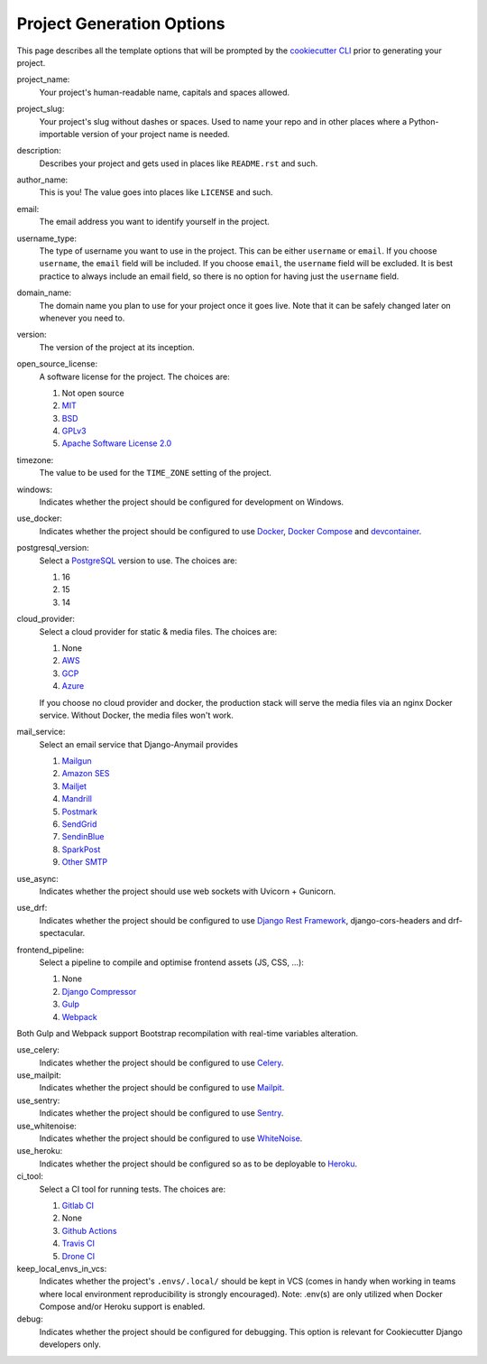 .. _template-options:

Project Generation Options
==========================

This page describes all the template options that will be prompted by the `cookiecutter CLI`_ prior to generating your project.

.. _cookiecutter CLI: https://github.com/cookiecutter/cookiecutter

project_name:
    Your project's human-readable name, capitals and spaces allowed.

project_slug:
    Your project's slug without dashes or spaces. Used to name your repo
    and in other places where a Python-importable version of your project name
    is needed.

description:
    Describes your project and gets used in places like ``README.rst`` and such.

author_name:
    This is you! The value goes into places like ``LICENSE`` and such.

email:
    The email address you want to identify yourself in the project.

username_type:
    The type of username you want to use in the project. This can be either
    ``username`` or ``email``. If you choose ``username``, the ``email`` field
    will be included. If you choose ``email``, the ``username`` field will be
    excluded. It is best practice to always include an email field, so there is
    no option for having just the ``username`` field.

domain_name:
    The domain name you plan to use for your project once it goes live.
    Note that it can be safely changed later on whenever you need to.

version:
    The version of the project at its inception.

open_source_license:
    A software license for the project. The choices are:

    1. Not open source
    2. MIT_
    3. BSD_
    4. GPLv3_
    5. `Apache Software License 2.0`_

timezone:
    The value to be used for the ``TIME_ZONE`` setting of the project.

windows:
    Indicates whether the project should be configured for development on Windows.

use_docker:
    Indicates whether the project should be configured to use Docker_, `Docker Compose`_ and `devcontainer`_.

postgresql_version:
    Select a PostgreSQL_ version to use. The choices are:

    1. 16
    2. 15
    3. 14

cloud_provider:
    Select a cloud provider for static & media files. The choices are:

    1. None
    2. AWS_
    3. GCP_
    4. Azure_

    If you choose no cloud provider and docker, the production stack will serve the media files via an nginx Docker service. Without Docker, the media files won't work.

mail_service:
    Select an email service that Django-Anymail provides

    1. Mailgun_
    2. `Amazon SES`_
    3. Mailjet_
    4. Mandrill_
    5. Postmark_
    6. SendGrid_
    7. SendinBlue_
    8. SparkPost_
    9. `Other SMTP`_

use_async:
    Indicates whether the project should use web sockets with Uvicorn + Gunicorn.

use_drf:
    Indicates whether the project should be configured to use `Django Rest Framework`_, django-cors-headers and drf-spectacular.

frontend_pipeline:
    Select a pipeline to compile and optimise frontend assets (JS, CSS, ...):

    1. None
    2. `Django Compressor`_
    3. `Gulp`_
    4. `Webpack`_

Both Gulp and Webpack support Bootstrap recompilation with real-time variables alteration.

use_celery:
    Indicates whether the project should be configured to use Celery_.

use_mailpit:
    Indicates whether the project should be configured to use Mailpit_.

use_sentry:
    Indicates whether the project should be configured to use Sentry_.

use_whitenoise:
    Indicates whether the project should be configured to use WhiteNoise_.

use_heroku:
    Indicates whether the project should be configured so as to be deployable
    to Heroku_.

ci_tool:
    Select a CI tool for running tests. The choices are:

    1. `Gitlab CI`_
    2. None
    3. `Github Actions`_
    4. `Travis CI`_
    5. `Drone CI`_

keep_local_envs_in_vcs:
    Indicates whether the project's ``.envs/.local/`` should be kept in VCS
    (comes in handy when working in teams where local environment reproducibility
    is strongly encouraged).
    Note: .env(s) are only utilized when Docker Compose and/or Heroku support is enabled.

debug:
    Indicates whether the project should be configured for debugging.
    This option is relevant for Cookiecutter Django developers only.


.. _MIT: https://opensource.org/licenses/MIT
.. _BSD: https://opensource.org/licenses/BSD-3-Clause
.. _GPLv3: https://www.gnu.org/licenses/gpl.html
.. _Apache Software License 2.0: http://www.apache.org/licenses/LICENSE-2.0

.. _PyCharm: https://www.jetbrains.com/pycharm/
.. _VS Code: https://github.com/microsoft/vscode

.. _Docker: https://github.com/docker/docker
.. _Docker Compose: https://docs.docker.com/compose/
.. _devcontainer: https://containers.dev/

.. _PostgreSQL: https://www.postgresql.org/docs/

.. _Gulp: https://github.com/gulpjs/gulp
.. _Webpack: https://webpack.js.org

.. _AWS: https://aws.amazon.com/s3/
.. _GCP: https://cloud.google.com/storage/
.. _Azure: https://azure.microsoft.com/en-us/products/storage/blobs/

.. _Amazon SES: https://aws.amazon.com/ses/
.. _Mailgun: https://www.mailgun.com
.. _Mailjet: https://www.mailjet.com
.. _Mandrill: http://mandrill.com
.. _Postmark: https://postmarkapp.com
.. _SendGrid: https://sendgrid.com
.. _SendinBlue: https://www.sendinblue.com
.. _SparkPost: https://www.sparkpost.com
.. _Other SMTP: https://anymail.readthedocs.io/en/stable/

.. _Django Rest Framework: https://github.com/encode/django-rest-framework/

.. _Django Compressor: https://github.com/django-compressor/django-compressor

.. _Celery: https://github.com/celery/celery

.. _Mailpit: https://github.com/axllent/mailpit

.. _Sentry: https://github.com/getsentry/sentry

.. _WhiteNoise: https://github.com/evansd/whitenoise

.. _Heroku: https://github.com/heroku/heroku-buildpack-python

.. _Travis CI: https://travis-ci.org/

.. _GitLab CI: https://docs.gitlab.com/ee/ci/

.. _Drone CI: https://docs.drone.io/pipeline/overview/

.. _Github Actions: https://docs.github.com/en/actions
